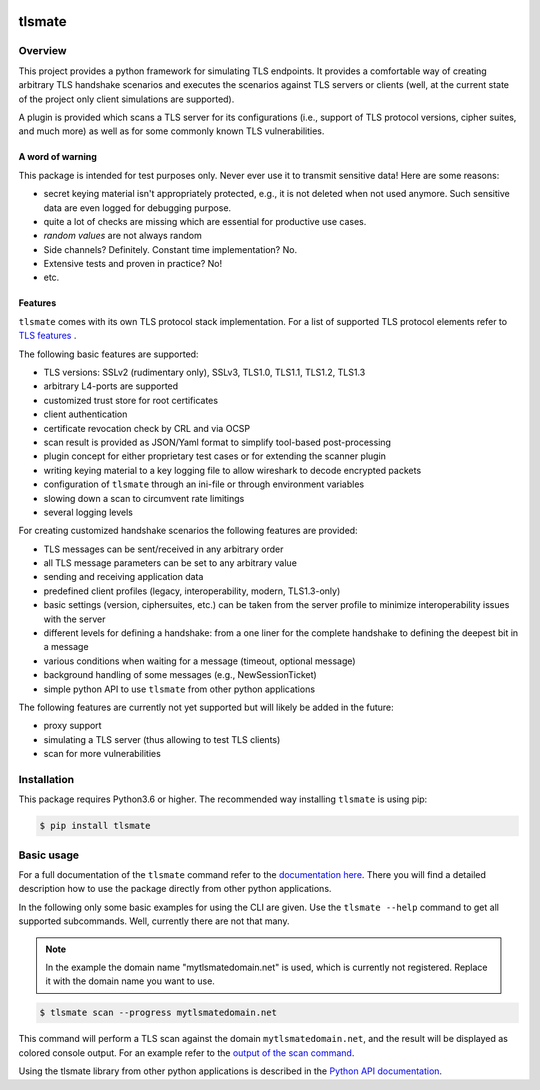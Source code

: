 |Build Status| |Coverage| |License| |Black|

tlsmate
#######

.. inclusion-marker-start-overview

Overview
========

This project provides a python framework for simulating TLS endpoints. It
provides a comfortable way of creating arbitrary TLS handshake scenarios and
executes the scenarios against TLS servers or clients (well, at the current
state of the project only client simulations are supported).

A plugin is provided which scans a TLS server for its configurations (i.e.,
support of TLS protocol versions, cipher suites, and much more) as well as for
some commonly known TLS vulnerabilities.

A word of warning
-----------------

This package is intended for test purposes only. Never ever use it to
transmit sensitive data! Here are some reasons:

* secret keying material isn't appropriately protected, e.g., it is not deleted
  when not used anymore. Such sensitive data are even logged for debugging purpose.
* quite a lot of checks are missing which are essential for productive use cases.
* `random values` are not always random
* Side channels? Definitely. Constant time implementation? No.
* Extensive tests and proven in practice? No!
* etc.

Features
--------

``tlsmate`` comes with its own TLS protocol stack implementation. For a list of
supported TLS protocol elements refer to `TLS features`_ .

The following basic features are supported:

* TLS versions: SSLv2 (rudimentary only), SSLv3, TLS1.0, TLS1.1, TLS1.2, TLS1.3
* arbitrary L4-ports are supported
* customized trust store for root certificates
* client authentication
* certificate revocation check by CRL and via OCSP
* scan result is provided as JSON/Yaml format to simplify tool-based post-processing
* plugin concept for either proprietary test cases or for extending the scanner plugin
* writing keying material to a key logging file to allow wireshark to decode encrypted packets
* configuration of ``tlsmate`` through an ini-file or through environment variables
* slowing down a scan to circumvent rate limitings
* several logging levels

For creating customized handshake scenarios the following features are provided:

* TLS messages can be sent/received in any arbitrary order
* all TLS message parameters can be set to any arbitrary value
* sending and receiving application data
* predefined client profiles (legacy, interoperability, modern, TLS1.3-only)
* basic settings (version, ciphersuites, etc.) can be taken from the server profile to
  minimize interoperability issues with the server
* different levels for defining a handshake: from a one liner for the complete handshake
  to defining the deepest bit in a message
* various conditions when waiting for a message (timeout, optional message)
* background handling of some messages (e.g., NewSessionTicket)
* simple python API to use ``tlsmate`` from other python applications

The following features are currently not yet supported but will likely be added
in the future:

* proxy support
* simulating a TLS server (thus allowing to test TLS clients)
* scan for more vulnerabilities

.. _`TLS features`: https://guballa.gitlab.io/tlsmate/tlsfeatures.html

.. inclusion-marker-end-overview

.. inclusion-marker-start-installation

Installation
============

This package requires Python3.6 or higher. The recommended way installing
``tlsmate`` is using pip:

.. code-block:: console

    $ pip install tlsmate

.. inclusion-marker-end-installation

.. inclusion-marker-start-usage

Basic usage
===========

For a full documentation of the ``tlsmate`` command refer to the `documentation
here <https://guballa.gitlab.io/tlsmate/cli.html>`_. There you will find a
detailed description how to use the package directly from other python
applications.

In the following only some basic examples for using the CLI are
given. Use the ``tlsmate --help`` command to get all supported subcommands.
Well, currently there are not that many.

.. note::

    In the example the domain name "mytlsmatedomain.net" is used, which is
    currently not registered. Replace it with the domain name you want to use.

.. code-block:: console

   $ tlsmate scan --progress mytlsmatedomain.net

This command will perform a TLS scan against the domain ``mytlsmatedomain.net``, and the
result will be displayed as colored console output. For an example refer to the
`output of the scan command <docs/scanner_output.rst>`_.

Using the tlsmate library from other python applications is described in the
`Python API documentation`_.

.. _`CLI documentation`: https://guballa.gitlab.io/tlsmate/cli.html

.. _`Python API documentation`: https://guballa.gitlab.io/tlsmate/modules.html

.. inclusion-marker-end-usage


.. |Build Status| image:: https://gitlab.com/guballa/tlsmate/badges/master/pipeline.svg
   :target: https://gitlab.com/guballa/tlsmate/-/commits/master

.. |Coverage| image:: https://gitlab.com/guballa/tlsmate/badges/master/coverage.svg
   :target: https://gitlab.com/guballa/tlsmate/-/commits/master

.. |License| image:: https://img.shields.io/badge/License-MIT-blue.svg
   :target: https://gitlab.com/guballa/tlsmate/-/blob/master/LICENSE

.. |Black| image:: https://img.shields.io/badge/code%20style-black-000000.svg
   :target: https://github.com/python/black
